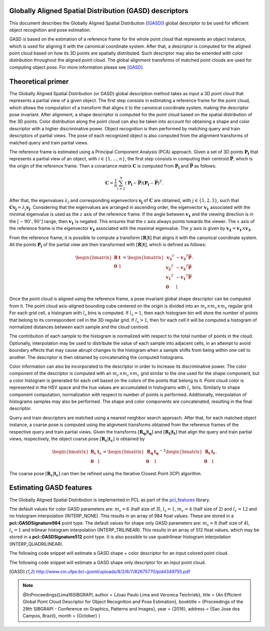 .. _gasd_estimation:

Globally Aligned Spatial Distribution (GASD) descriptors
--------------------------------------------------------

This document describes the Globally Aligned Spatial Distribution ([GASD]_) global descriptor to be used for efficient object recognition and pose estimation.

GASD is based on the estimation of a reference frame for the whole point cloud that represents an object instance, which is used for aligning it with the canonical coordinate system. After that, a descriptor is computed for the aligned point cloud based on how its 3D points are spatially distributed. Such descriptor may also be extended with color distribution throughout the aligned point cloud. The global alignment transforms of matched point clouds are used for computing object pose. For more information please see [GASD]_.

Theoretical primer
------------------

The Globally Aligned Spatial Distribution (or GASD) global description method takes as input a 3D point cloud that represents a partial view of a given object. The first step consists in estimating a reference frame for the point cloud, which allows the computation of a transform that aligns it to the canonical coordinate system, making the descriptor pose invariant. After alignment, a shape descriptor is computed for the point cloud based on the spatial distribution of the 3D points. Color distribution along the point cloud can also be taken into account for obtaining a shape and color descriptor with a higher discriminative power. Object recognition is then performed by matching query and train descriptors of partial views. The pose of each recognized object is also computed from the alignment transforms of matched query and train partial views.

The reference frame is estimated using a Principal Component Analysis (PCA) approach. Given a set of 3D points :math:`\boldsymbol{P_i}` that represents a partial view of an object, with :math:`i\in\{1, ..., n\}`, the first step consists in computing their centroid :math:`\boldsymbol{\overline{P}}`, which is the origin of the reference frame. Then a covariance matrix :math:`\boldsymbol{C}` is computed from :math:`\boldsymbol{P_i}` and :math:`\boldsymbol{\overline{P}}` as follows:

.. math::

 \boldsymbol{C}=\frac{1}{n}\sum_{i=1}^{n}(\boldsymbol{P_i}-\boldsymbol{\overline{P}})(\boldsymbol{P_i}-\boldsymbol{\overline{P}})^T.

After that, the eigenvalues :math:`\lambda_j` and corresponding eigenvectors :math:`\boldsymbol{v_j}` of :math:`\boldsymbol{C}` are obtained, with :math:`j\in\{1, 2, 3\}`, such that :math:`\boldsymbol{C}\boldsymbol{v_j}=\lambda_j\boldsymbol{v_j}`. Considering that the eigenvalues are arranged in ascending order, the eigenvector :math:`\boldsymbol{v_1}` associated with the minimal eigenvalue is used as the :math:`z` axis of the reference frame. If the angle between :math:`\boldsymbol{v_1}` and the viewing direction is in the :math:`[-90^{\circ}, 90^{\circ}]` range, then :math:`\boldsymbol{v_1}` is negated. This ensures that the :math:`z` axis always points towards the viewer. The :math:`x` axis of the reference frame is the eigenvector :math:`\boldsymbol{v_3}` associated with the maximal eigenvalue. The :math:`y` axis is given by :math:`\boldsymbol{v_2}=\boldsymbol{v_1}\times\boldsymbol{v_3}`.

From the reference frame, it is possible to compute a transform :math:`[\boldsymbol{R} | \boldsymbol{t}]` that aligns it with the canonical coordinate system. All the points :math:`\boldsymbol{P_i}` of the partial view are then transformed with :math:`[\boldsymbol{R} | \boldsymbol{t}]`, which is defined as follows:

.. math::

 \begin{bmatrix}
 \boldsymbol{R} & \boldsymbol{t} \\
 \boldsymbol{0} & 1
 \end{bmatrix}=
 \begin{bmatrix}
 \boldsymbol{v_3}^T & -\boldsymbol{v_3}^T\boldsymbol{\overline{P}} \\
 \boldsymbol{v_2}^T & -\boldsymbol{v_2}^T\boldsymbol{\overline{P}} \\
 \boldsymbol{v_1}^T & -\boldsymbol{v_1}^T\boldsymbol{\overline{P}} \\
 \boldsymbol{0} & 1
 \end{bmatrix}.

Once the point cloud is aligned using the reference frame, a pose invariant global shape descriptor can be computed from it. The point cloud axis-aligned bounding cube centered on the origin is divided into an :math:`m_s \times m_s \times m_s` regular grid. For each grid cell, a histogram with :math:`l_s` bins is computed. If :math:`l_s=1`, then each histogram bin will store the number of points that belong to its correspondent cell in the 3D regular grid. If :math:`l_s>1`, then for each cell it will be computed a histogram of normalized distances between each sample and the cloud centroid.

The contribution of each sample to the histogram is normalized with respect to the total number of points in the cloud. Optionally, interpolation may be used to distribute the value of each sample into adjacent cells, in an attempt to avoid boundary effects that may cause abrupt changes to the histogram when a sample shifts from being within one cell to another. The descriptor is then obtained by concatenating the computed histograms.

.. image:: images/gasd_estimation/grid.png
   :width: 24%
.. image:: images/gasd_estimation/grid_top_side_bottom_view.png
   :width: 72%

Color information can also be incorporated to the descriptor in order to increase its discriminative power. The color component of the descriptor is computed with an :math:`m_c \times m_c \times m_c` grid similar to the one used for the shape component, but a color histogram is generated for each cell based on the colors of the points that belong to it. Point cloud color is represented in the HSV space and the hue values are accumulated in histograms with :math:`l_c` bins. Similarly to shape component computation, normalization with respect to number of points is performed. Additionally, interpolation of histograms samples may also be performed. The shape and color components are concatenated, resulting in the final descriptor.

Query and train descriptors are matched using a nearest neighbor search approach. After that, for each matched object instance, a coarse pose is computed using the alignment transforms obtained from the reference frames of the respective query and train partial views. Given the transforms :math:`[\mathbf{R_{q}} | \mathbf{t_{q}}]` and :math:`[\mathbf{R_{t}} | \mathbf{t_{t}}]` that align the query and train partial views, respectively, the object coarse pose :math:`[\mathbf{R_{c}} | \mathbf{t_{c}}]` is obtained by

.. math::

 \begin{bmatrix}
 \mathbf{R_{c}} & \mathbf{t_{c}} \\
 \mathbf{0} & 1
 \end{bmatrix}=
 {\begin{bmatrix}
 \mathbf{R_{q}} & \mathbf{t_{q}} \\
 \mathbf{0} & 1
 \end{bmatrix}}^{-1}
 \begin{bmatrix}
 \mathbf{R_{t}} & \mathbf{t_{t}} \\
 \mathbf{0} & 1
 \end{bmatrix}.

The coarse pose :math:`[\mathbf{R_{c}} | \mathbf{t_{c}}]` can then be refined using the Iterative Closest Point (ICP) algorithm.

Estimating GASD features
------------------------

The Globally Aligned Spatial Distribution is implemented in PCL as part of the
`pcl_features <https://pointclouds.org/documentation/group__features.html>`_
library.

The default values for color GASD parameters are: :math:`m_s=6` (half size of 3), :math:`l_s=1`, :math:`m_c=4` (half size of 2) and :math:`l_c=12` and no histogram interpolation (INTERP_NONE). This results in an array of 984 float values. These are stored in a **pcl::GASDSignature984** point type. The default values for shape only GASD parameters are: :math:`m_s=8` (half size of 4), :math:`l_s=1` and trilinear histogram interpolation (INTERP_TRILINEAR). This results in an array of 512 float values, which may be stored in a **pcl::GASDSignature512** point type. It is also possible to use quadrilinear histogram interpolation (INTERP_QUADRILINEAR).

The following code snippet will estimate a GASD shape + color descriptor for an input colored point cloud.

.. code-block:: cpp
   :linenos:

   #include <pcl/point_types.h>
   #include <pcl/features/gasd.h>

   {
     pcl::PointCloud<pcl::PointXYZRGBA>::Ptr cloud (new pcl::PointCloud<pcl::PointXYZRGBA>);

     ... read, pass in or create a point cloud ...

     // Create the GASD estimation class, and pass the input dataset to it
     pcl::GASDColorEstimation<pcl::PointXYZRGBA, pcl::GASDSignature984> gasd;
     gasd.setInputCloud (cloud);

     // Output datasets
     pcl::PointCloud<pcl::GASDSignature984> descriptor;

     // Compute the descriptor
     gasd.compute (descriptor);

     // Get the alignment transform
     Eigen::Matrix4f trans = gasd.getTransform ();

     // Unpack histogram bins
     for (std::size_t i = 0; i < std::size_t( descriptor[0].descriptorSize ()); ++i)
     {
       descriptor[0].histogram[i];
     }
   }

The following code snippet will estimate a GASD shape only descriptor for an input point cloud.

.. code-block:: cpp
   :linenos:

   #include <pcl/point_types.h>
   #include <pcl/features/gasd.h>

   {
     pcl::PointCloud<pcl::PointXYZ>::Ptr cloud (new pcl::PointCloud<pcl::PointXYZ>);

     ... read, pass in or create a point cloud ...

     // Create the GASD estimation class, and pass the input dataset to it
     pcl::GASDEstimation<pcl::PointXYZ, pcl::GASDSignature512> gasd;
     gasd.setInputCloud (cloud);

     // Output datasets
     pcl::PointCloud<pcl::GASDSignature512> descriptor;

     // Compute the descriptor
     gasd.compute (descriptor);

     // Get the alignment transform
     Eigen::Matrix4f trans = gasd.getTransform ();

     // Unpack histogram bins
     for (std::size_t i = 0; i < std::size_t( descriptor[0].descriptorSize ()); ++i)
     {
       descriptor[0].histogram[i];
     }
   }

.. [GASD] http://www.cin.ufpe.br/~jpsml/uploads/8/2/6/7/82675770/pid4349755.pdf
.. note::
    @InProceedings{Lima16SIBGRAPI,
    author = {Joao Paulo Lima and Veronica Teichrieb},
    title = {An Efficient Global Point Cloud Descriptor for Object Recognition and Pose Estimation},
    booktitle = {Proceedings of the 29th SIBGRAPI - Conference on Graphics, Patterns and Images},
    year = {2016},
    address = {Sao Jose dos Campos, Brazil},
    month = {October}
    }

